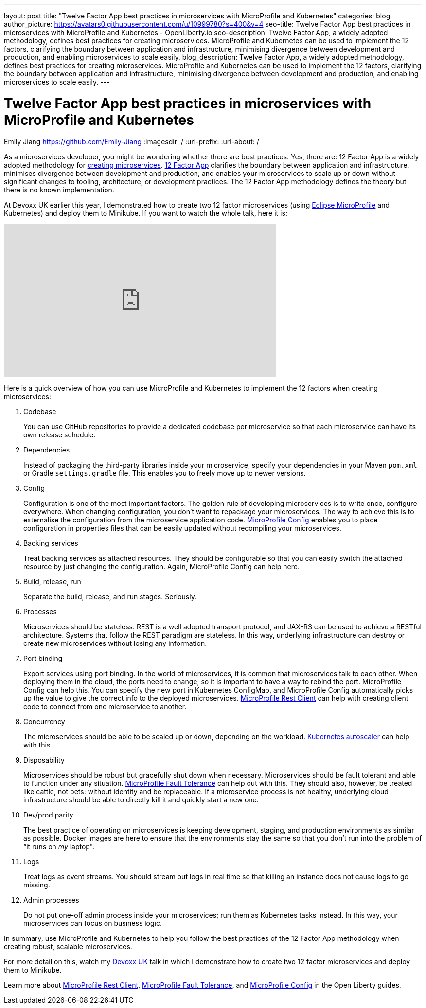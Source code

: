 ---
layout: post
title: "Twelve Factor App best practices in microservices with MicroProfile and Kubernetes"
categories: blog
author_picture: https://avatars0.githubusercontent.com/u/10999780?s=400&v=4
seo-title: Twelve Factor App best practices in microservices with MicroProfile and Kubernetes - OpenLiberty.io
seo-description: Twelve Factor App, a widely adopted methodology, defines best practices for creating microservices. MicroProfile and Kubernetes can be used to implement the 12 factors, clarifying the boundary between application and infrastructure, minimising divergence between development and production, and enabling microservices to scale easily.
blog_description:  Twelve Factor App, a widely adopted methodology, defines best practices for creating microservices. MicroProfile and Kubernetes can be used to implement the 12 factors, clarifying the boundary between application and infrastructure, minimising divergence between development and production, and enabling microservices to scale easily.
---

= Twelve Factor App best practices in microservices with MicroProfile and Kubernetes
Emily Jiang <https://github.com/Emily-Jiang>
:imagesdir: /
:url-prefix:
:url-about: /
 
As a microservices developer, you might be wondering whether there are best practices.  Yes, there are: 12 Factor App is a widely adopted methodology for link:/docs/ref/general/#cloud_native_microservices.html[creating microservices]. link:https://www.12factor.net[12 Factor App] clarifies the boundary between application and infrastructure, minimises divergence between development and production, and enables your microservices to scale up or down without significant changes to tooling, architecture, or development practices. The 12 Factor App methodology defines the theory but there is no known implementation.

At Devoxx UK earlier this year, I demonstrated how to create two 12 factor microservices (using link:/docs/intro/microprofile.html[Eclipse MicroProfile] and Kubernetes) and deploy them to Minikube. If you want to watch the whole talk, here it is:

++++
<iframe width="560" height="315" src="https://www.youtube.com/embed/Ov3BbGl2iyQ?start=273" frameborder="0" allow="accelerometer; autoplay; encrypted-media; gyroscope; picture-in-picture" allowfullscreen></iframe>
++++

Here is a quick overview of how you can use MicroProfile and Kubernetes to implement the 12 factors when creating microservices:
 
. Codebase
+
You can use GitHub repositories to provide a dedicated codebase per microservice so that each microservice can have its own release schedule.

. Dependencies
+
Instead of packaging the third-party libraries inside your microservice, specify your dependencies in your Maven `pom.xml` or Gradle `settings.gradle` file. This enables you to freely move up to newer versions.

. Config
+
Configuration is one of the most important factors. The golden rule of developing microservices is to write once, configure everywhere. When changing configuration, you don’t want to repackage your microservices. The way to achieve this is to externalise the configuration from the microservice application code. link:https://www.eclipse.org/community/eclipse_newsletter/2017/september/article3.php[MicroProfile Config] enables you to place configuration in properties files that can be easily updated without recompiling your microservices.
 
. Backing services
+
Treat backing services as attached resources. They should be configurable so that you can easily switch the attached resource by just changing the configuration. Again, MicroProfile Config can help here.

. Build, release, run
+
Separate the build, release, and run stages. Seriously.

. Processes
+
Microservices should be stateless. REST is a well adopted transport protocol, and JAX-RS can be used to achieve a RESTful architecture. Systems that follow the REST paradigm are stateless. In this way, underlying infrastructure can destroy or create new microservices without losing any information.

. Port binding
+
Export services using port binding. In the world of microservices, it is common that microservices talk to each other. When deploying them in the cloud, the ports need to change, so it is important to have a way to rebind the port. MicroProfile Config can help this. You can specify the new port in Kubernetes ConfigMap, and MicroProfile Config automatically picks up the value to give the correct info to the deployed microservices. link:{url-prefix}/blog/2018/01/31/mpRestClient.html[MicroProfile Rest Client] can help with creating client code to connect from one microservice to another.

. Concurrency
+
The microservices should be able to be scaled up or down, depending on the workload. link:https://kubernetes.io/docs/tasks/run-application/horizontal-pod-autoscale/[Kubernetes autoscaler]
 can help with this.

. Disposability
+
Microservices should be robust but gracefully shut down when necessary. Microservices should be fault tolerant and able to function under any situation. link:https://www.eclipse.org/community/eclipse_newsletter/2017/september/article4.php[MicroProfile Fault Tolerance] can help out with this. They should also, however, be treated like cattle, not pets: without identity and be replaceable. If a microservice process is not healthy, underlying cloud infrastructure should be able to directly kill it and quickly start a new one.
 
. Dev/prod parity
+
The best practice of operating on microservices is keeping development, staging, and production environments as similar as possible. Docker images are here to ensure that the environments stay the same so that you don't run into the problem of “it runs on _my_ laptop".

. Logs
+
Treat logs as event streams. You should stream out logs in real time so that killing an instance does not cause logs to go missing.

. Admin processes
+
Do not put one-off admin process inside your microservices; run them as Kubernetes tasks instead. In this way, your microservices can focus on business logic.
 
In summary, use MicroProfile and Kubernetes to help you follow the best practices of the 12 Factor App methodology when creating robust, scalable microservices.

For more detail on this, watch my https://youtu.be/Ov3BbGl2iyQ?t=272[Devoxx UK] talk in which I demonstrate how to create two 12 factor microservices and deploy them to Minikube.

Learn more about link:/guides/microprofile-rest-client.html[MicroProfile Rest Client], link:/guides/retry-timeout.html[MicroProfile Fault Tolerance], and link:/guides/microprofile-config-intro.html[MicroProfile Config] in the Open Liberty guides.
